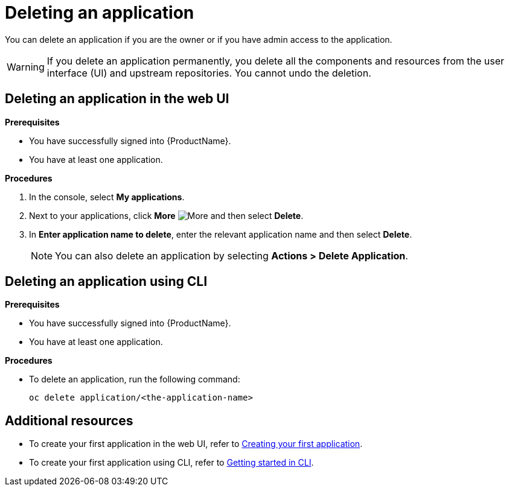 = Deleting an application

You can delete an application if you are the owner or if you have admin access to the application.

WARNING: If you delete an application permanently, you delete all the components and resources from the user interface (UI) and upstream repositories. You cannot undo the deletion.

== Deleting an application in the web UI
.*Prerequisites*

* You have successfully signed into {ProductName}.
* You have at least one application.

.*Procedures*

. In the console, select *My applications*.
. Next to your applications, click *More* image:more.png[alt=More] and then select *Delete*.
. In *Enter application name to delete*, enter the relevant application name and then select *Delete*.

+
NOTE: You can also delete an application by selecting *Actions > Delete Application*.


== Deleting an application using CLI

.*Prerequisites*

* You have successfully signed into {ProductName}.
* You have at least one application.

.*Procedures*

* To delete an application, run the following command:
+
[source,command]
----
oc delete application/<the-application-name>
----

== Additional resources
* To create your first application in the web UI, refer to xref:getting-started/get-started.adoc#creating-your-first-application[Creating your first application].
* To create your first application using CLI, refer to xref:getting-started/getting_started_in_cli[Getting started in CLI].
